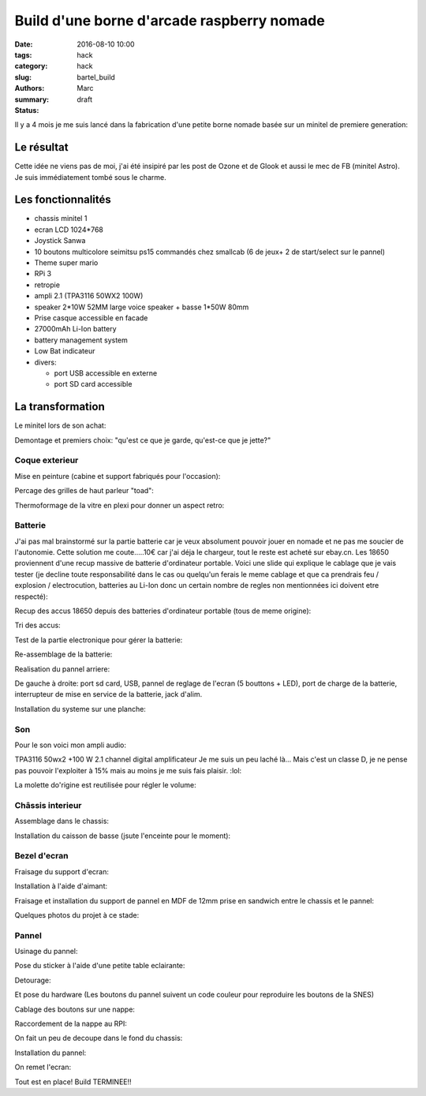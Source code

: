 ===========================================
Build d'une borne d'arcade raspberry nomade
===========================================

:date: 2016-08-10 10:00
:tags: hack
:category: hack
:slug: bartel_build
:authors: Marc
:summary:
:status: draft

Il y a 4 mois je me suis lancé dans la fabrication d'une petite borne nomade basée sur un minitel de premiere generation:

.. image:: http://s13.postimg.org/4mrr7w01z/minitel1_1.jpg

Le résultat
-----------

.. image:: http://img4.hostingpics.net/pics/45407720160812023837.jpg

.. image:: http://img4.hostingpics.net/pics/16221120160812023853.jpg

.. image:: http://img4.hostingpics.net/pics/15665620160812023907.jpg

.. image:: http://img4.hostingpics.net/pics/39900320160812023919.jpg

.. image:: http://img4.hostingpics.net/pics/29754420160812023938.jpg

.. image:: http://img4.hostingpics.net/pics/36550520160812023948.jpg

Cette idée ne viens pas de moi, j'ai été insipiré par les post de Ozone et de Glook et aussi le mec de FB (minitel Astro).
Je suis immédiatement tombé sous le charme.

Les fonctionnalités
-------------------

- chassis minitel 1
- ecran LCD 1024*768
- Joystick Sanwa
- 10 boutons multicolore seimitsu ps15 commandés chez smallcab (6 de jeux+ 2 de start/select sur le pannel)
- Theme super mario
- RPi 3
- retropie
- ampli 2.1 (TPA3116 50WX2 100W)
- speaker 2*10W 52MM large voice speaker + basse 1*50W 80mm
- Prise casque accessible en facade
- 27000mAh Li-Ion battery
- battery management system
- Low Bat indicateur
- divers:

  - port USB accessible en externe
  - port SD card accessible

La transformation
-----------------

Le minitel lors de son achat:

.. image:: http://img4.hostingpics.net/pics/20917220160428081622.jpg

Demontage et premiers choix: "qu'est ce que je garde, qu'est-ce que je jette?"

.. image:: http://img4.hostingpics.net/pics/81409920160602134146.jpg

.. image:: http://img4.hostingpics.net/pics/91983220160602140559.jpg

Coque exterieur
***************

Mise en peinture (cabine et support fabriqués pour l'occasion):

.. image:: http://img4.hostingpics.net/pics/82568020160618121956.jpg

.. image:: http://img4.hostingpics.net/pics/72818420160618122000.jpg

Percage des grilles de haut parleur "toad":

.. image:: http://img4.hostingpics.net/pics/15546120160612214251.jpg
.. image:: http://img4.hostingpics.net/pics/33454820160613090730.jpg

Thermoformage de la vitre en plexi pour donner un aspect retro:

.. image:: http://img4.hostingpics.net/pics/86683720160602221938.jpg
.. image:: http://img4.hostingpics.net/pics/84016220160602231927.jpg

Batterie
********

J'ai pas mal brainstormé sur la partie batterie car je veux absolument pouvoir jouer en nomade et ne pas me soucier de l'autonomie.
Cette solution me coute.....10€ car j'ai déja le chargeur, tout le reste est acheté sur ebay.cn. Les 18650 proviennent d'une recup massive de batterie d'ordinateur portable.
Voici une slide qui explique le cablage que je vais tester (je decline toute responsabilité dans le cas ou quelqu'un ferais le meme cablage et que ca prendrais feu / explosion / electrocution, batteries au Li-Ion donc un certain nombre de regles non mentionnées ici doivent etre respecté):

.. image:: http://img15.hostingpics.net/pics/617205batteryschematicV3.jpg

Recup des accus 18650 depuis des batteries d'ordinateur portable (tous de meme origine):

.. image:: http://img4.hostingpics.net/pics/86360920160502133856.jpg

Tri des accus:

.. image:: http://img4.hostingpics.net/pics/12724220160502215438.jpg

Test de la partie electronique pour gérer la batterie:

.. image:: http://img4.hostingpics.net/pics/79632020160602132859.jpg

.. image:: http://img4.hostingpics.net/pics/75412820160530220823.jpg

Re-assemblage de la batterie:

.. image:: http://img15.hostingpics.net/pics/70562620160629165848.jpg

.. image:: http://img15.hostingpics.net/pics/61727120160629165907.jpg

Realisation du pannel arriere:

.. image:: http://img4.hostingpics.net/pics/95691720160624083503.jpg

.. image:: http://img4.hostingpics.net/pics/44891720160804225607.jpg

De gauche à droite: port sd card, USB, pannel de reglage de l'ecran (5 bouttons + LED), port de charge de la batterie, interrupteur de mise en service de la batterie, jack d'alim.

Installation du systeme sur une planche:

.. image:: http://img4.hostingpics.net/pics/36189420160616135955.jpg

Son
***

Pour le son voici mon ampli audio:

.. image:: http://img15.hostingpics.net/pics/785184Audioamplifier.jpg

TPA3116 50wx2 +100 W 2.1 channel digital amplificateur
Je me suis un peu laché là...
Mais c'est un classe D, je ne pense pas pouvoir l'exploiter à 15% mais au moins je me suis fais plaisir.  :lol:

La molette do'rigine est reutilisée pour régler le volume:

.. image:: http://img4.hostingpics.net/pics/80082920160616133052.jpg

.. image:: http://img4.hostingpics.net/pics/95401420160616133059.jpg

Châssis interieur
*****************

Assemblage dans le chassis:

.. image:: http://img4.hostingpics.net/pics/18730920160729225029.jpg

.. image:: http://img4.hostingpics.net/pics/26996920160729225035.jpg

.. image:: http://img4.hostingpics.net/pics/30357520160729225048.jpg

.. image:: http://img4.hostingpics.net/pics/29617120160729225052.jpg

Installation du caisson de basse (jsute l'enceinte pour le moment):

.. image:: http://img4.hostingpics.net/pics/12843320160729231342.jpg

Bezel d'ecran
*************

Fraisage du support d'ecran:

.. image:: http://img4.hostingpics.net/pics/94862120160629210727.jpg

.. image:: http://img4.hostingpics.net/pics/43522720160629210745.jpg

Installation à l'aide d'aimant:

.. image:: http://img4.hostingpics.net/pics/27528620160630134129.jpg

Fraisage et installation du support de pannel en MDF de 12mm prise en sandwich entre le chassis et le pannel:

.. image:: http://img4.hostingpics.net/pics/75345220160630135052.jpg

Quelques photos du projet à ce stade:

.. image:: http://img15.hostingpics.net/pics/13658020160630123959.jpg

.. image:: http://img15.hostingpics.net/pics/28607920160630135052.jpg

.. image:: http://img4.hostingpics.net/pics/47952320160804225607.jpg

.. image:: http://img4.hostingpics.net/pics/30548420160630134105.jpg

Pannel
******

Usinage du pannel:

.. image:: http://img4.hostingpics.net/pics/87534120160810183921.jpg

.. image:: http://img4.hostingpics.net/pics/54907420160810185332.jpg

Pose du sticker à l'aide d'une petite table eclairante:

.. image:: http://img4.hostingpics.net/thumbs/mini_81738720160810214637.jpg

Detourage:

.. image:: http://img4.hostingpics.net/pics/64855920160810222538.jpg

Et pose du hardware (Les boutons du pannel suivent un code couleur pour reproduire les boutons de la SNES)

.. image:: http://img4.hostingpics.net/pics/92542220160810224749.jpg

Cablage des boutons sur une nappe:

.. image:: http://img4.hostingpics.net/pics/66060020160812001025.jpg

Raccordement de la nappe au RPI:

.. image:: http://img4.hostingpics.net/pics/26727220160812001050.jpg

On fait un peu de decoupe dans le fond du chassis:

.. image:: http://img4.hostingpics.net/pics/31471520160811224254.jpg

Installation du pannel:

.. image:: http://img4.hostingpics.net/pics/91146520160812001229.jpg

On remet l'ecran:

.. image:: http://img4.hostingpics.net/pics/77609020160812001325.jpg

Tout est en place! Build TERMINEE!!
